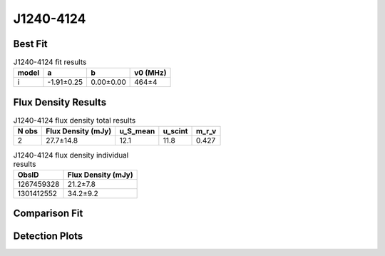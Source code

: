 .. _J1240-4124:
J1240-4124
==========

Best Fit
--------
.. image:: best_fits/J1240-4124_i_fit.png
  :width: 800

.. csv-table:: J1240-4124 fit results
   :header: "model","a","b","v0 (MHz)"

   "i","-1.91±0.25","0.00±0.00","464±4"


Flux Density Results
--------------------
.. csv-table:: J1240-4124 flux density total results
   :header: "N obs", "Flux Density (mJy)", "u_S_mean", "u_scint", "m_r_v"

   "2",  "27.7±14.8", "12.1", "11.8", "0.427"

.. csv-table:: J1240-4124 flux density individual results
   :header: "ObsID", "Flux Density (mJy)"

    "1267459328", "21.2±7.8"
    "1301412552", "34.2±9.2"

Comparison Fit
--------------
.. image:: comparison_fits/J1240-4124_comparison_fit.png
  :width: 800

Detection Plots
---------------

.. image:: detection_plots/1267459328_J1240-4124.prepfold.png
  :width: 800

.. image:: on_pulse_plots/1267459328_J1240-4124_256_bins_gaussian_components.png
  :width: 800
.. image:: detection_plots/pf_1301412552_J1240-4124_12:40:17.61_-41:24:51.70_b256_512.22ms_Cand.pfd.png
  :width: 800

.. image:: on_pulse_plots/1301412552_J1240-4124_256_bins_gaussian_components.png
  :width: 800